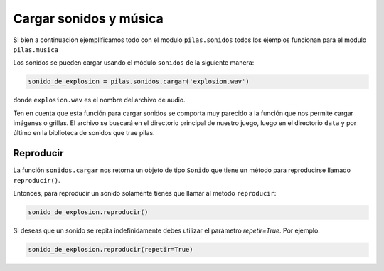 Cargar sonidos y música
=======================

Si bien a continuación ejemplificamos todo con el modulo ``pilas.sonidos``
todos los ejemplos funcionan para el modulo ``pilas.musica``

Los sonidos se pueden cargar usando el módulo
``sonidos`` de la siguiente manera:

.. code-block:: python

    sonido_de_explosion = pilas.sonidos.cargar('explosion.wav')

donde ``explosion.wav`` es el nombre del archivo de audio.

Ten en cuenta que esta función para cargar sonidos
se comporta muy parecido a la función que nos permite
cargar imágenes o grillas. El archivo se buscará en
el directorio principal de nuestro juego, luego en el
directorio ``data`` y por último en la biblioteca de
sonidos que trae pilas.


Reproducir
----------

La función ``sonidos.cargar`` nos retorna un objeto de tipo
``Sonido`` que tiene un método para reproducirse llamado
``reproducir()``.

Entonces, para reproducir un sonido solamente tienes
que llamar al método ``reproducir``:

.. code-block:: python

    sonido_de_explosion.reproducir()


Si deseas que un sonido se repita indefinidamente debes utilizar el parámetro
*repetir=True*. Por ejemplo:

.. code-block:: python

    sonido_de_explosion.reproducir(repetir=True)
